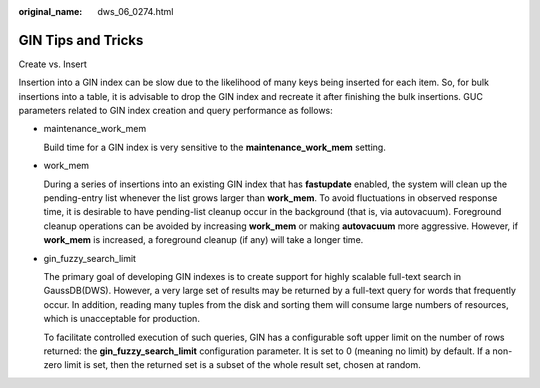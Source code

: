 :original_name: dws_06_0274.html

.. _dws_06_0274:

GIN Tips and Tricks
===================

Create vs. Insert

Insertion into a GIN index can be slow due to the likelihood of many keys being inserted for each item. So, for bulk insertions into a table, it is advisable to drop the GIN index and recreate it after finishing the bulk insertions. GUC parameters related to GIN index creation and query performance as follows:

-  maintenance_work_mem

   Build time for a GIN index is very sensitive to the **maintenance_work_mem** setting.

-  work_mem

   During a series of insertions into an existing GIN index that has **fastupdate** enabled, the system will clean up the pending-entry list whenever the list grows larger than **work_mem**. To avoid fluctuations in observed response time, it is desirable to have pending-list cleanup occur in the background (that is, via autovacuum). Foreground cleanup operations can be avoided by increasing **work_mem** or making **autovacuum** more aggressive. However, if **work_mem** is increased, a foreground cleanup (if any) will take a longer time.

-  gin_fuzzy_search_limit

   The primary goal of developing GIN indexes is to create support for highly scalable full-text search in GaussDB(DWS). However, a very large set of results may be returned by a full-text query for words that frequently occur. In addition, reading many tuples from the disk and sorting them will consume large numbers of resources, which is unacceptable for production.

   To facilitate controlled execution of such queries, GIN has a configurable soft upper limit on the number of rows returned: the **gin_fuzzy_search_limit** configuration parameter. It is set to 0 (meaning no limit) by default. If a non-zero limit is set, then the returned set is a subset of the whole result set, chosen at random.
